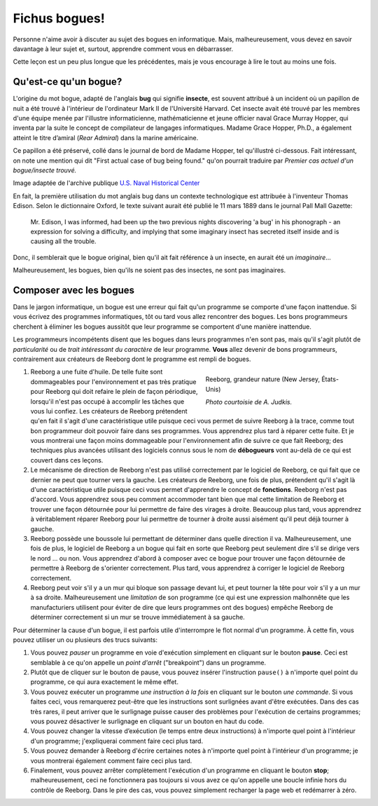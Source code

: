 Fichus bogues!
==============

Personne n'aime avoir à discuter au sujet des bogues en informatique.
Mais, malheureusement, vous devez en savoir davantage à leur sujet et,
surtout, apprendre comment vous en débarrasser.

Cette leçon est un peu plus longue que les précédentes, mais je vous
encourage à lire le tout au moins une fois.


Qu'est-ce qu'un bogue?
----------------------

L'origine du mot bogue, adapté de l'anglais **bug** qui signifie
**insecte**, est souvent attribué à un incident où un papillon de nuit a
été trouvé à l'intérieur de l'ordinateur Mark II de l'Université
Harvard. Cet insecte avait été trouvé par les membres d'une équipe menée
par l'illustre informaticienne, mathématicienne et jeune officier naval
Grace Murray Hopper, qui inventa par la suite le concept de compilateur
de langages informatiques. Madame Grace Hopper, Ph.D., a également
atteint le titre d’amiral (*Rear Admiral*) dans la marine américaine.

Ce papillon a été préservé, collé dans le journal de bord de Madame
Hopper, tel qu'illustré ci-dessous. Fait intéressant, on note une
mention qui dit "First actual case of bug being found." qu'on pourrait
traduire par *Premier cas actuel d'un bogue/insecte trouvé.*

|image0|

Image adaptée de l'archive publique `U.S. Naval Historical Center
<http://www.history.navy.mil/photos/pers-us/uspers-h/g-hoppr.htm>`__

En fait, la première utilisation du mot anglais bug dans un contexte
technologique est attribuée à l'inventeur Thomas Edison. Selon le
dictionnaire Oxford, le texte suivant aurait été publié le 11 mars 1889
dans le journal Pall Mall Gazette:

    Mr. Edison, I was informed, had been up the two previous nights
    discovering 'a bug' in his phonograph - an expression for solving a
    difficulty, and implying that some imaginary insect has secreted
    itself inside and is causing all the trouble.

Donc, il semblerait que le bogue original, bien qu'il ait fait référence
à un insecte, en aurait été un *imaginaire*...

Malheureusement, les bogues, bien qu'ils ne soient pas des insectes, ne
sont pas imaginaires.

Composer avec les bogues
------------------------

Dans le jargon informatique, un bogue est une erreur qui fait qu'un
programme se comporte d'une façon inattendue. Si vous écrivez des
programmes informatiques, tôt ou tard vous allez rencontrer des bogues.
Les bons programmeurs cherchent à éliminer les bogues aussitôt que leur
programme se comportent d'une manière inattendue.

Les programmeurs incompétents disent que les bogues dans leurs
programmes n'en sont pas, mais qu'il s'agit plutôt de *particularité* ou
de *trait intéressant du caractère* de leur programme. **Vous** allez
devenir de bons programmeurs, contrairement aux créateurs de Reeborg
dont le programme est rempli de bogues.

.. figure:: ../../images/reeborg_costume.jpg
   :figwidth: 40%
   :align: right

   Reeborg, grandeur nature (New Jersey, États-Unis)

   *Photo courtoisie de A. Judkis.*

#. Reeborg a une fuite d'huile. De telle fuite sont dommageables pour
   l'environnement et pas très pratique pour Reeborg qui doit refaire le
   plein de façon périodique, lorsqu'il n'est pas occupé à accomplir les
   tâches que vous lui confiez. Les créateurs de Reeborg prétendent
   qu'en fait il s'agit d'une caractéristique utile puisque ceci vous
   permet de suivre Reeborg à la trace, comme tout bon programmeur doit
   pouvoir faire dans ses programmes. Vous apprendrez plus tard à
   réparer cette fuite. Et je vous montrerai une façon moins dommageable
   pour l'environnement afin de suivre ce que fait Reeborg; des
   techniques plus avancées utilisant des logiciels connus sous le nom
   de **débogueurs** vont au-delà de ce qui est couvert dans ces leçons.
#. Le mécanisme de direction de Reeborg n'est pas utilisé correctement
   par le logiciel de Reeborg, ce qui fait que ce dernier ne peut que
   tourner vers la gauche. Les créateurs de Reeborg, une fois de plus,
   prétendent qu'il s'agit là d'une caractéristique utile puisque ceci
   vous permet d'apprendre le concept de **fonctions**. Reeborg n'est
   pas d'accord. Vous apprendrez sous peu comment accommoder tant bien
   que mal cette limitation de Reeborg et trouver une façon détournée
   pour lui permettre de faire des virages à droite. Beaucoup plus tard,
   vous apprendrez à véritablement réparer Reeborg pour lui permettre de
   tourner à droite aussi aisément qu'il peut déjà tourner à gauche.
#. Reeborg possède une boussole lui permettant de déterminer dans quelle
   direction il va. Malheureusement, une fois de plus, le logiciel de
   Reeborg a un bogue qui fait en sorte que Reeborg peut seulement dire
   s'il se dirige vers le nord ... ou non. Vous apprendrez d'abord à
   composer avec ce bogue pour trouver une façon détournée de permettre
   à Reeborg de s'orienter correctement. Plus tard, vous apprendrez à
   corriger le logiciel de Reeborg correctement.
#. Reeborg peut voir s'il y a un mur qui bloque son passage devant lui,
   et peut tourner la tête pour voir s'il y a un mur à sa droite.
   Malheureusement une *limitation* de son programme (ce qui est une
   expression malhonnête que les manufacturiers utilisent pour éviter de
   dire que leurs programmes ont des bogues) empêche Reeborg de
   déterminer correctement si un mur se trouve immédiatement à sa
   gauche.

Pour déterminer la cause d'un bogue, il est parfois utile d'interrompre
le flot normal d'un programme. À cette fin, vous pouvez utiliser un ou
plusieurs des trucs suivants:

.. index:: pause()

#. Vous pouvez *pauser* un programme en voie d'exécution simplement en
   cliquant sur le bouton **pause**. Ceci est semblable
   à ce qu'on appelle un *point d'arrêt* ("breakpoint") dans un
   programme.
#. Plutôt que de cliquer sur le bouton de pause, vous pouvez insérer
   l'instruction ``pause()`` à n'importe quel point du programme, ce
   qui aura exactement le même effet.
#. Vous pouvez exécuter un programme *une instruction à la fois* en
   cliquant sur le bouton *une commande*.
   Si vous faites ceci, vous remarquerez peut-être que les instructions
   sont surlignées avant d'être exécutées.  Dans des cas très rares,
   il peut arriver que le surlignage puisse causer des problèmes pour
   l'exécution de certains programmes; vous pouvez désactiver le
   surlignage en cliquant sur un bouton en haut du code.
#. Vous pouvez changer la vitesse d’exécution (le temps entre deux
   instructions) à n'importe quel point à l'intérieur d'un programme;
   j'expliquerai comment faire ceci plus tard.
#. Vous pouvez demander à Reeborg d'écrire certaines notes à n'importe
   quel point à l'intérieur d'un programme; je vous montrerai également
   comment faire ceci plus tard.
#. Finalement, vous pouvez arrêter complètement l'exécution d'un
   programme en cliquant le bouton **stop**;
   malheureusement, ceci ne fonctionnera pas toujours si vous avez ce
   qu'on appelle une boucle infinie hors du contrôle de Reeborg. Dans le
   pire des cas, vous pouvez simplement recharger la page web et
   redémarrer à zéro.

.. |image0| image:: ../../../src/images/first_bug.jpg
